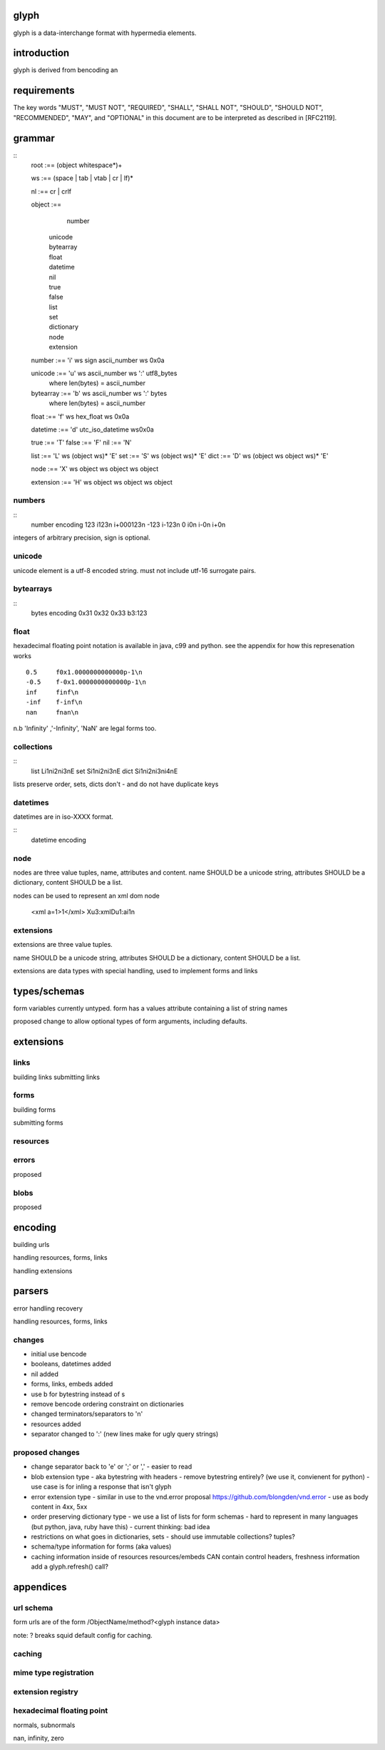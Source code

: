 glyph
=====
glyph is a data-interchange format with hypermedia elements.

introduction
============
glyph is derived from bencoding an

requirements
============

The key words "MUST", "MUST NOT", "REQUIRED", "SHALL", "SHALL NOT",
"SHOULD", "SHOULD NOT", "RECOMMENDED", "MAY", and "OPTIONAL" in this
document are to be interpreted as described in [RFC2119].

grammar
=======


::
	root :== (object whitespace*)+

	ws :== (space | tab | vtab | cr | lf)*

	nl :== cr | crlf

	object :== 
		  number
		| unicode
		| bytearray
		| float
		| datetime
		| nil
		| true
		| false
		| list
		| set
		| dictionary
		| node
		| extension

	number :== 'i' ws sign ascii_number ws 0x0a
	

	unicode :== 'u' ws ascii_number ws ':' utf8_bytes 
		where len(bytes) = ascii_number

	bytearray :== 'b' ws ascii_number ws ':' bytes
		where len(bytes) = ascii_number

	float :== 'f' ws hex_float ws 0x0a

	datetime :== 'd' utc_iso_datetime ws0x0a

	true :== 'T'
	false :== 'F'
	nil :== 'N'

	list :== 'L' ws (object ws)* 'E'
	set :== 'S' ws (object ws)* 'E'
	dict :== 'D' ws (object ws object ws)* 'E'

	node :== 'X' ws object ws object ws object 
	
	extension :== 'H' ws object ws object ws object

.. note

	may change terminator character to ';' 
	\n makes ugly query urls & lumpy output. better not having it sensitive.
	
	consider adding trailing character ';' to string, bytearrays for 
	nicer parsing.

numbers
-------

::
	number	encoding
	123	i123\n i+000123\n
	-123	i-123\n
	0	i0\n i-0\n i+0\n

integers of arbitrary precision, sign is optional.

.. note
	overflow behavior
	
unicode
-------

unicode element is a utf-8 encoded string. must not include
utf-16 surrogate pairs.

.. note
	should normalise to NFC according to rfc specs


..
	string 	encoding
	foo	u3:foo
	bar	u4:bar
	💩	u4:\xf0\x9f\x92\xa9

	n.b length is length of bytes, not length of string


bytearrays
----------

::
	bytes		encoding
	0x31 0x32 0x33	b3:123

float
-----

hexadecimal floating point notation is available
in java, c99 and python. see the appendix for how
this represenation works
::
	0.5	f0x1.0000000000000p-1\n 
	-0.5 	f-0x1.0000000000000p-1\n 
	inf	finf\n
	-inf	f-inf\n
	nan	fnan\n

n.b 'Infinity' ,'-Infinity', 'NaN' are legal forms too.

collections
-----------

::
	list	Li1\ni2\ni3\nE
	set	Si1\ni2\ni3\nE
	dict	Si1\ni2\ni3\ni4\nE

lists preserve order, 
sets, dicts don't - and do not have duplicate keys


.. note
	ordered dictionaries
	behaviour on duplicate keys 
	

datetimes
---------

datetimes are in iso-XXXX format. 

::
	datetime encoding

.. note
	timezones, periods?
	

node
----

nodes are three value tuples, name, attributes and content.
name SHOULD be a unicode string, attributes SHOULD be a dictionary,
content SHOULD be a list.

nodes can be used to represent an xml dom node

	<xml a=1>1</xml> Xu3:xmlDu1:ai1\n

extensions
----------
extensions are three value tuples.

name SHOULD be a unicode string, attributes SHOULD be a dictionary,
content SHOULD be a list.

extensions are data types with special handling, used to implement
forms and links

types/schemas
=============
	
form variables currently untyped. form has a values
attribute containing a list of string names


proposed change to allow optional types of form arguments, including
defaults.

extensions
==========

links
-----

building links
submitting links

forms
-----

building forms

submitting forms

resources
---------

errors
------

proposed

blobs
-----

proposed



encoding
========

building urls

handling resources, forms, links

handling extensions

parsers
=======

error handling
recovery

handling resources, forms, links

changes
-------

- initial use bencode
- booleans, datetimes added
- nil added
- forms, links, embeds added
- use b for bytestring instead of s
- remove bencode ordering constraint on dictionaries
- changed terminators/separators to '\n'
- resources added
- separator changed to ':' (new lines make for ugly query strings)

proposed changes
----------------

- change separator back to 'e' or ';' or ','
  - easier to read 

- blob extension type - aka bytestring with headers
  - remove bytestring entirely? (we use it, convienent for python) 
  - use case is for inling a response that isn't glyph

- error extension type
  - similar in use to the vnd.error proposal https://github.com/blongden/vnd.error
  - use as body content in 4xx, 5xx

- order preserving dictionary type
  - we use a list of lists for form schemas
  - hard to represent in many languages (but python, java, ruby have this)
  - current thinking: bad idea

- restrictions on what goes in dictionaries, sets
  - should use immutable collections? tuples?

- schema/type information for forms (aka values)

- caching information inside of resources	
  resources/embeds CAN contain control headers, freshness information
  add a glyph.refresh() call?

appendices
==========

url schema
----------

form urls are of the form /ObjectName/method?<glyph instance data>

note: ? breaks squid default config for caching.

caching
-------


mime type registration
----------------------


extension registry
------------------

hexadecimal floating point
--------------------------

normals, subnormals

nan, infinity, zero


